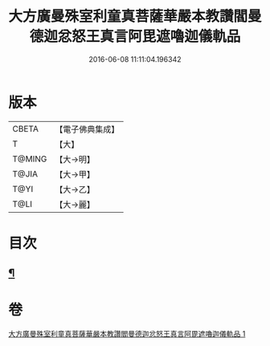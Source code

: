 #+TITLE: 大方廣曼殊室利童真菩薩華嚴本教讚閻曼德迦忿怒王真言阿毘遮嚕迦儀軌品 
#+DATE: 2016-06-08 11:11:04.196342

* 版本
 |     CBETA|【電子佛典集成】|
 |         T|【大】     |
 |    T@MING|【大→明】   |
 |     T@JIA|【大→甲】   |
 |      T@YI|【大→乙】   |
 |      T@LI|【大→麗】   |

* 目次
** [[file:KR6j0443_001.txt::001-0079b19][¶]]

* 卷
[[file:KR6j0443_001.txt][大方廣曼殊室利童真菩薩華嚴本教讚閻曼德迦忿怒王真言阿毘遮嚕迦儀軌品 1]]

